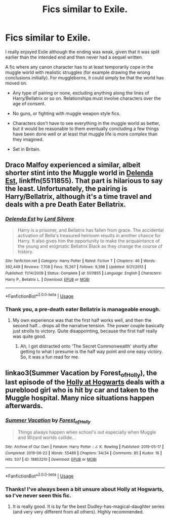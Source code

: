 #+TITLE: Fics similar to Exile.

* Fics similar to Exile.
:PROPERTIES:
:Author: Luna-shovegood
:Score: 8
:DateUnix: 1593802408.0
:DateShort: 2020-Jul-03
:FlairText: Request
:END:
I really enjoyed Exile although the ending was weak, given that it was split earlier than the intended end and then never had a sequel written.

A fic where any canon character has to at least temporarily cope in the muggle world with realistic struggles (for example drawing the wrong conclusions initially). For muggleborns, it could simply be that the world has moved on.

- Any type of pairing or none, excluding anything along the lines of Harry/Bellatrix or so on. Relationships must involve characters over the age of consent.

- No guns, or fighting with muggle weapon style fics.

- Characters don't have to see everything in the muggle world as better, but it would be reasonable to them eventually concluding a few things have been done well or at least that muggle life is more complex than they imagined.

- Set in Britain.


** Draco Malfoy experienced a similar, albeit shorter stint into the Muggle world in [[https://www.fanfiction.net/s/5511855/1/Delenda-Est][Delenda Est]], linkffn(5511855). That part is hilarious to say the least. Unfortunately, the pairing is Harry/Bellatrix, although it's a time travel and deals with a pre Death Eater Bellatrix.
:PROPERTIES:
:Author: InquisitorCOC
:Score: 1
:DateUnix: 1593803759.0
:DateShort: 2020-Jul-03
:END:

*** [[https://www.fanfiction.net/s/5511855/1/][*/Delenda Est/*]] by [[https://www.fanfiction.net/u/116880/Lord-Silvere][/Lord Silvere/]]

#+begin_quote
  Harry is a prisoner, and Bellatrix has fallen from grace. The accidental activation of Bella's treasured heirloom results in another chance for Harry. It also gives him the opportunity to make the acquaintance of the young and enigmatic Bellatrix Black as they change the course of history.
#+end_quote

^{/Site/:} ^{fanfiction.net} ^{*|*} ^{/Category/:} ^{Harry} ^{Potter} ^{*|*} ^{/Rated/:} ^{Fiction} ^{T} ^{*|*} ^{/Chapters/:} ^{46} ^{*|*} ^{/Words/:} ^{392,449} ^{*|*} ^{/Reviews/:} ^{7,708} ^{*|*} ^{/Favs/:} ^{15,267} ^{*|*} ^{/Follows/:} ^{9,398} ^{*|*} ^{/Updated/:} ^{9/21/2013} ^{*|*} ^{/Published/:} ^{11/14/2009} ^{*|*} ^{/Status/:} ^{Complete} ^{*|*} ^{/id/:} ^{5511855} ^{*|*} ^{/Language/:} ^{English} ^{*|*} ^{/Characters/:} ^{Harry} ^{P.,} ^{Bellatrix} ^{L.} ^{*|*} ^{/Download/:} ^{[[http://www.ff2ebook.com/old/ffn-bot/index.php?id=5511855&source=ff&filetype=epub][EPUB]]} ^{or} ^{[[http://www.ff2ebook.com/old/ffn-bot/index.php?id=5511855&source=ff&filetype=mobi][MOBI]]}

--------------

*FanfictionBot*^{2.0.0-beta} | [[https://github.com/tusing/reddit-ffn-bot/wiki/Usage][Usage]]
:PROPERTIES:
:Author: FanfictionBot
:Score: 1
:DateUnix: 1593803775.0
:DateShort: 2020-Jul-03
:END:


*** Thank you, a pre-death eater Bellatrix is manageable enough.
:PROPERTIES:
:Author: Luna-shovegood
:Score: 1
:DateUnix: 1593803812.0
:DateShort: 2020-Jul-03
:END:

**** My own experience was that the first half works well, and then the second half... drops all the narrative tension. The power couple basically just strolls to victory. Quite disappointing, because the first half really was quite good.
:PROPERTIES:
:Author: thrawnca
:Score: 1
:DateUnix: 1593820613.0
:DateShort: 2020-Jul-04
:END:

***** Ah, I got distracted onto 'The Secret Commonwealth' shortly after getting to what I presume is the half way point and one easy victory. So, it was a fun read for me.
:PROPERTIES:
:Author: Luna-shovegood
:Score: 1
:DateUnix: 1594060348.0
:DateShort: 2020-Jul-06
:END:


** linkao3(Summer Vacation by Forest_of_Holly), the last episode of the [[https://archiveofourown.org/series/62351][Holly at Hogwarts]] deals with a pureblood girl who is hit by car and taken to the Muggle hospital. Many nice situations happen afterwards.
:PROPERTIES:
:Author: ceplma
:Score: 1
:DateUnix: 1593820189.0
:DateShort: 2020-Jul-04
:END:

*** [[https://archiveofourown.org/works/18853210][*/Summer Vacation/*]] by [[https://www.archiveofourown.org/users/Forest_of_Holly/pseuds/Forest_of_Holly][/Forest_of_Holly/]]

#+begin_quote
  Things always happen when school's out especially when Muggle and Wizard worlds collide...
#+end_quote

^{/Site/:} ^{Archive} ^{of} ^{Our} ^{Own} ^{*|*} ^{/Fandom/:} ^{Harry} ^{Potter} ^{-} ^{J.} ^{K.} ^{Rowling} ^{*|*} ^{/Published/:} ^{2019-05-17} ^{*|*} ^{/Completed/:} ^{2019-06-22} ^{*|*} ^{/Words/:} ^{55489} ^{*|*} ^{/Chapters/:} ^{34/34} ^{*|*} ^{/Comments/:} ^{85} ^{*|*} ^{/Kudos/:} ^{16} ^{*|*} ^{/Hits/:} ^{537} ^{*|*} ^{/ID/:} ^{18853210} ^{*|*} ^{/Download/:} ^{[[https://archiveofourown.org/downloads/18853210/Summer%20Vacation.epub?updated_at=1589032258][EPUB]]} ^{or} ^{[[https://archiveofourown.org/downloads/18853210/Summer%20Vacation.mobi?updated_at=1589032258][MOBI]]}

--------------

*FanfictionBot*^{2.0.0-beta} | [[https://github.com/tusing/reddit-ffn-bot/wiki/Usage][Usage]]
:PROPERTIES:
:Author: FanfictionBot
:Score: 1
:DateUnix: 1593820207.0
:DateShort: 2020-Jul-04
:END:


*** Thanks! I've always been a bit unsure about Holly at Hogwarts, so I've never seen this fic.
:PROPERTIES:
:Author: Luna-shovegood
:Score: 1
:DateUnix: 1594060507.0
:DateShort: 2020-Jul-06
:END:

**** It is really good. It is by far the best Dudley-has-magical-daughter series (and very very different from all others). Highly recommended.
:PROPERTIES:
:Author: ceplma
:Score: 1
:DateUnix: 1594070826.0
:DateShort: 2020-Jul-07
:END:
